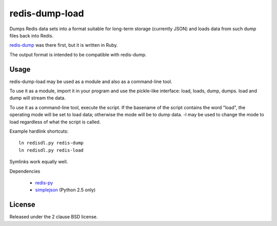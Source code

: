 redis-dump-load
===============

Dumps Redis data sets into a format suitable for long-term storage
(currently JSON) and loads data from such dump files back into Redis.

redis-dump_ was there first, but
it is written in Ruby.

The output format is intended to be compatible with redis-dump.

Usage
-----

redis-dump-load may be used as a module and also as a command-line tool.

To use it as a module, import it in your program and use the pickle-like
interface: load, loads, dump, dumps. load and dump will stream the data.

To use it as a command-line tool, execute the script. If the basename of
the script contains the word "load", the operating mode will be set to
load data; otherwise the mode will be to dump data. -l may be used to
change the mode to load regardless of what the script is called.

Example hardlink shortcuts:

::

	ln redisdl.py redis-dump
	ln redisdl.py redis-load

Symlinks work equally well.

Dependencies

 - redis-py_
 - simplejson_ (Python 2.5 only)

License
-------

Released under the 2 clause BSD license.

.. _redis-dump: https://github.com/delano/redis-dump
.. _redis-py: https://github.com/andymccurdy/redis-py
.. _simplejson: http://pypi.python.org/pypi/simplejson/
